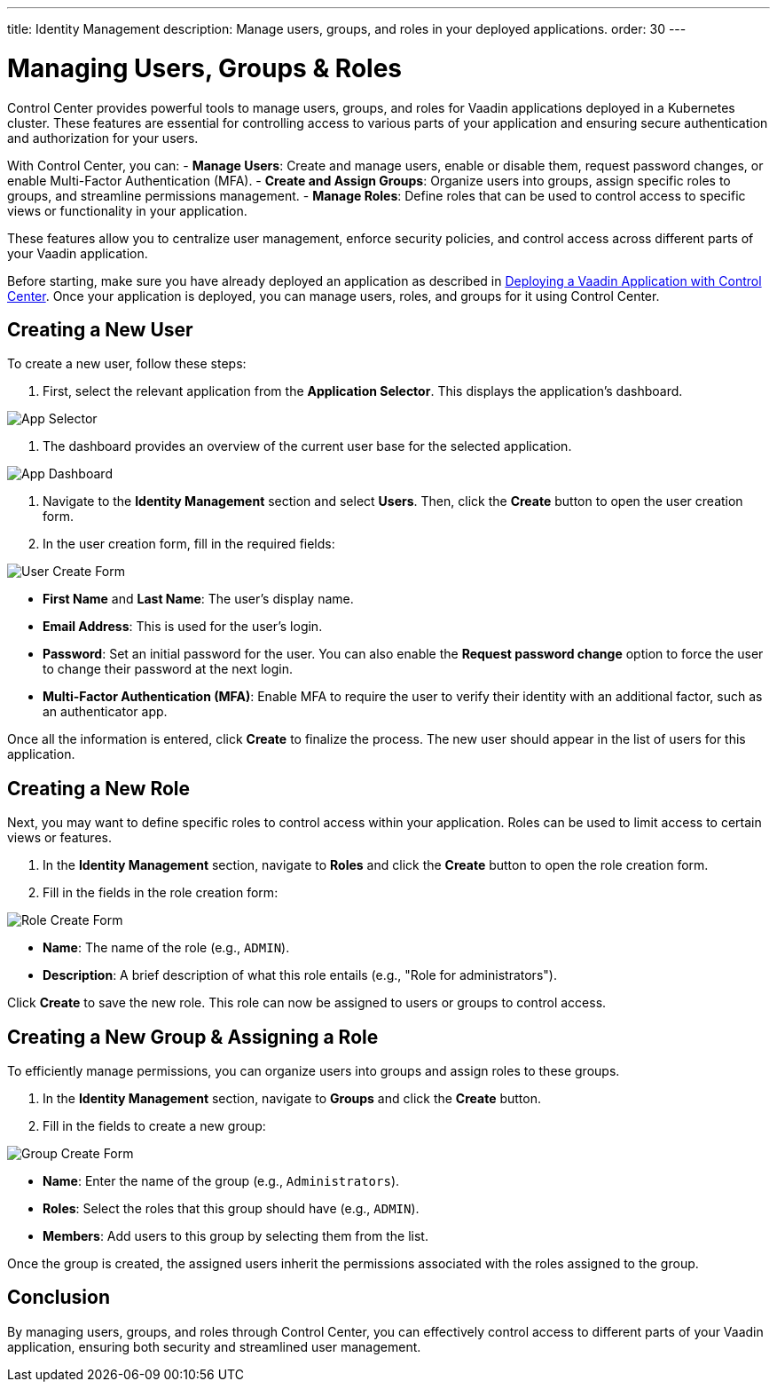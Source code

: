 ---
title: Identity Management
description: Manage users, groups, and roles in your deployed applications.
order: 30
---


= Managing Users, Groups & Roles

Control Center provides powerful tools to manage users, groups, and roles for Vaadin applications deployed in a Kubernetes cluster. These features are essential for controlling access to various parts of your application and ensuring secure authentication and authorization for your users.

With Control Center, you can:
- **Manage Users**: Create and manage users, enable or disable them, request password changes, or enable Multi-Factor Authentication (MFA).
- **Create and Assign Groups**: Organize users into groups, assign specific roles to groups, and streamline permissions management.
- **Manage Roles**: Define roles that can be used to control access to specific views or functionality in your application.

These features allow you to centralize user management, enforce security policies, and control access across different parts of your Vaadin application.

Before starting, make sure you have already deployed an application as described in <<../application-deployment, Deploying a Vaadin Application with Control Center>>. Once your application is deployed, you can manage users, roles, and groups for it using Control Center.


== Creating a New User

To create a new user, follow these steps:

1. First, select the relevant application from the [guilabel]*Application Selector*. This displays the application's dashboard.

image::images/app-selector.png[App Selector]

2. The dashboard provides an overview of the current user base for the selected application.

image::images/app-dashboard.png[App Dashboard]

3. Navigate to the [guilabel]*Identity Management* section and select [guilabel]*Users*. Then, click the [guibutton]*Create* button to open the user creation form.

4. In the user creation form, fill in the required fields:

image::images/user-create.png[User Create Form]

- **First Name** and **Last Name**: The user's display name.
- **Email Address**: This is used for the user's login.
- **Password**: Set an initial password for the user. You can also enable the [guilabel]*Request password change* option to force the user to change their password at the next login.
- **Multi-Factor Authentication (MFA)**: Enable MFA to require the user to verify their identity with an additional factor, such as an authenticator app.

Once all the information is entered, click [guibutton]*Create* to finalize the process. The new user should appear in the list of users for this application.


== Creating a New Role

Next, you may want to define specific roles to control access within your application. Roles can be used to limit access to certain views or features.

1. In the [guilabel]*Identity Management* section, navigate to [guilabel]*Roles* and click the [guibutton]*Create* button to open the role creation form.

2. Fill in the fields in the role creation form:

image::images/role-create.png[Role Create Form]

- **Name**: The name of the role (e.g., `ADMIN`).
- **Description**: A brief description of what this role entails (e.g., "Role for administrators").

Click [guibutton]*Create* to save the new role. This role can now be assigned to users or groups to control access.


== Creating a New Group & Assigning a Role

To efficiently manage permissions, you can organize users into groups and assign roles to these groups.

1. In the [guilabel]*Identity Management* section, navigate to [guilabel]*Groups* and click the [guibutton]*Create* button.

2. Fill in the fields to create a new group:

image::images/group-create.png[Group Create Form]

- **Name**: Enter the name of the group (e.g., `Administrators`).
- **Roles**: Select the roles that this group should have (e.g., `ADMIN`).
- **Members**: Add users to this group by selecting them from the list.

Once the group is created, the assigned users inherit the permissions associated with the roles assigned to the group.


== Conclusion

By managing users, groups, and roles through Control Center, you can effectively control access to different parts of your Vaadin application, ensuring both security and streamlined user management.
